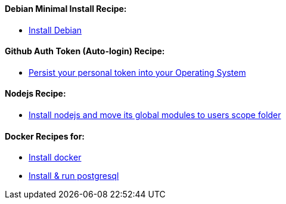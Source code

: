==== Debian Minimal Install Recipe:

* link:debian-install.md[Install Debian]

==== Github Auth Token (Auto-login) Recipe:

* link:github-token-persist.md[Persist your personal token into your Operating System]

==== Nodejs Recipe:

* link:nodejs-install.md[Install nodejs and move its global modules to users scope folder]

==== Docker Recipes for:

* link:docker-install.md[Install docker]

* link:postgres-docker-install.md[Install & run postgresql]
